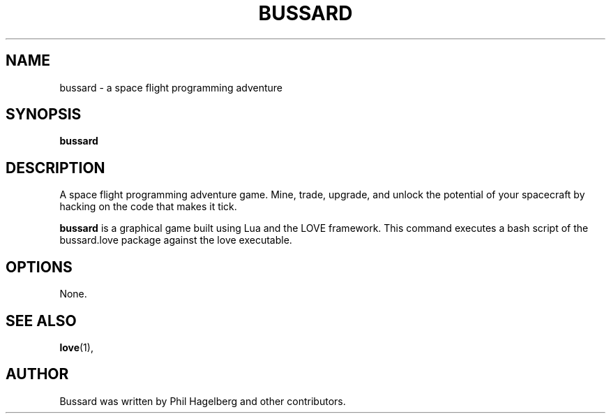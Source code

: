 .TH BUSSARD 6 "21 June 2016"
.SH NAME
bussard \- a space flight programming adventure
.SH SYNOPSIS
.B bussard
.SH DESCRIPTION
 A space flight programming adventure game. Mine, trade, upgrade, and unlock the potential of your spacecraft by hacking on the code that makes it tick.
.PP
\fBbussard\fP is a graphical game built using Lua and the LOVE
framework. This command executes a bash script of the bussard.love package against the love executable.
.SH OPTIONS
 None.
.SH SEE ALSO
.BR love (1),
.br
.SH AUTHOR
Bussard was written by Phil Hagelberg and other contributors.


